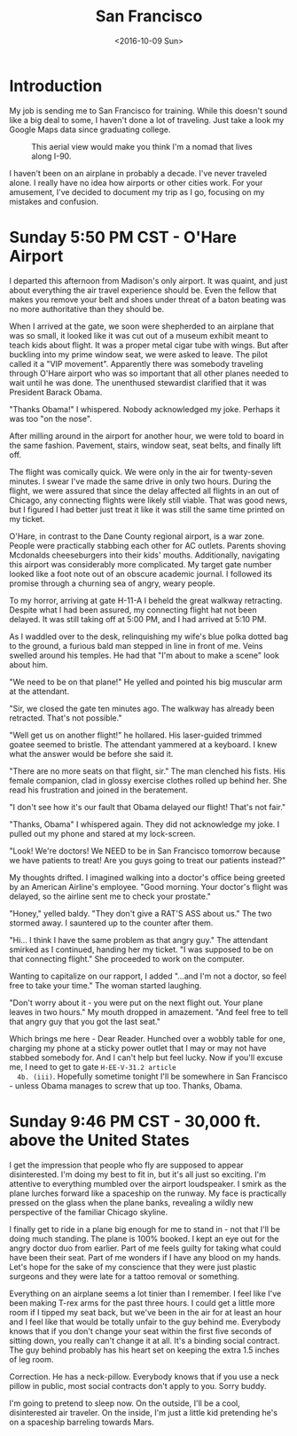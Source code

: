 #+TITLE: San Francisco
#+DATE: <2016-10-09 Sun>
#+STARTUP: showeverything

* Introduction

  My job is sending me to San Francisco for training.  While this
  doesn't sound like a big deal to some, I haven't done a lot of
  traveling.  Just take a look my Google Maps data since graduating
  college.

  #+CAPTION: This aerial view would make you think I'm a nomad that lives along I-90.
  [[file:images/well-traveled.jpg]]

  I haven't been on an airplane in probably a decade.  I've never
  traveled alone.  I really have no idea how airports or other cities
  work.  For your amusement, I've decided to document my trip as I go,
  focusing on my mistakes and confusion.

* Sunday 5:50 PM CST - O'Hare Airport

  I departed this afternoon from Madison's only airport.  It was
  quaint, and just about everything the air travel experience should
  be.  Even the fellow that makes you remove your belt and shoes under
  threat of a baton beating was no more authoritative than they should
  be.

  When I arrived at the gate, we soon were shepherded to an airplane
  that was so small, it looked like it was cut out of a museum exhibit
  meant to teach kids about flight.  It was a proper metal cigar tube
  with wings.  But after buckling into my prime window seat, we were
  asked to leave.  The pilot called it a "VIP movement".  Apparently
  there was somebody traveling through O'Hare airport who was so
  important that all other planes needed to wait until he was done.
  The unenthused stewardist clarified that it was President Barack
  Obama.

  "Thanks Obama!" I whispered.  Nobody acknowledged my joke.  Perhaps
  it was too "on the nose".

  After milling around in the airport for another hour, we were told
  to board in the same fashion.  Pavement, stairs, window seat,
  seat belts, and finally lift off.

  The flight was comically quick.  We were only in the air for
  twenty-seven minutes.  I swear I've made the same drive in only two
  hours.  During the flight, we were assured that since the delay
  affected all flights in an out of Chicago, any connecting flights
  were likely still viable.  That was good news, but I figured I had
  better just treat it like it was still the same time printed on my
  ticket.

  O'Hare, in contrast to the Dane County regional airport, is a war
  zone.  People were practically stabbing each other for AC outlets.
  Parents shoving Mcdonalds cheeseburgers into their kids' mouths.
  Additionally, navigating this airport was considerably more
  complicated.  My target gate number looked like a foot note out of
  an obscure academic journal.  I followed its promise through a
  churning sea of angry, weary people.

  To my horror, arriving at gate H-11-A I beheld the great walkway
  retracting.  Despite what I had been assured, my connecting flight
  hat not been delayed.  It was still taking off at 5:00 PM, and I had
  arrived at 5:10 PM.

  As I waddled over to the desk, relinquishing my wife's blue polka
  dotted bag to the ground, a furious bald man stepped in line in
  front of me.  Veins swelled around his temples.  He had that "I'm
  about to make a scene" look about him.

  "We need to be on that plane!"  He yelled and pointed his big
  muscular arm at the attendant.

  "Sir, we closed the gate ten minutes ago.  The walkway has already
  been retracted.  That's not possible."

  "Well get us on another flight!" he hollared.  His laser-guided
  trimmed goatee seemed to bristle.  The attendant yammered at a
  keyboard.  I knew what the answer would be before she said it.

  "There are no more seats on that flight, sir."  The man clenched his
  fists.  His female companion, clad in glossy exercise clothes rolled
  up behind her.  She read his frustration and joined in the
  beratement.

  "I don't see how it's our fault that Obama delayed our flight!
  That's not fair."

  "Thanks, Obama" I whispered again.  They did not acknowledge my
  joke.  I pulled out my phone and stared at my lock-screen.

  "Look!  We're doctors!  We NEED to be in San Francisco tomorrow
  because we have patients to treat!  Are you guys going to treat our
  patients instead?"

  My thoughts drifted.  I imagined walking into a doctor's office
  being greeted by an American Airline's employee.  "Good morning.
  Your doctor's flight was delayed, so the airline sent me to check
  your prostate."

  "Honey," yelled baldy.  "They don't give a RAT'S ASS about us."  The
  two stormed away.  I sauntered up to the counter after them.

  "Hi... I think I have the same problem as that angry guy."  The
  attendant smirked as I continued, handing her my ticket.  "I was
  supposed to be on that connecting flight."  She proceeded to work on
  the computer.

  Wanting to capitalize on our rapport, I added "...and I'm not a
  doctor, so feel free to take your time."  The woman started
  laughing.

  "Don't worry about it - you were put on the next flight out.  Your
  plane leaves in two hours."  My mouth dropped in amazement.  "And
  feel free to tell that angry guy that you got the last seat."

  Which brings me here - Dear Reader.  Hunched over a wobbly table for
  one, charging my phone at a sticky power outlet that I may or may not
  have stabbed somebody for.  And I can't help but feel lucky.  Now if
  you'll excuse me, I need to get to gate =H-EE-V-31.2 article
  4b. (iii)=.  Hopefully sometime tonight I'll be somewhere in San
  Francisco - unless Obama manages to screw that up too.  Thanks,
  Obama.

* Sunday 9:46 PM CST - 30,000 ft. above the United States

  I get the impression that people who fly are supposed to appear
  disinterested.  I'm doing my best to fit in, but it's all just so
  exciting.  I'm attentive to everything mumbled over the airport
  loudspeaker.  I smirk as the plane lurches forward like a spaceship
  on the runway.  My face is practically pressed on the glass when the
  plane banks, revealing a wildly new perspective of the familiar
  Chicago skyline.

  I finally get to ride in a plane big enough for me to stand in - not
  that I'll be doing much standing.  The plane is 100% booked.  I kept
  an eye out for the angry doctor duo from earlier.  Part of me feels
  guilty for taking what could have been their seat.  Part of me
  wonders if I have any blood on my hands.  Let's hope for the sake of
  my conscience that they were just plastic surgeons and they were
  late for a tattoo removal or something.

  Everything on an airplane seems a lot tinier than I remember.  I
  feel like I've been making T-rex arms for the past three hours.  I
  could get a little more room if I tipped my seat back, but we've
  been in the air for at least an hour and I feel like that would be
  totally unfair to the guy behind me.  Everybody knows that if you
  don't change your seat within the first five seconds of sitting
  down, you really can't change it at all.  It's a binding social
  contract.  The guy behind probably has his heart set on keeping the
  extra 1.5 inches of leg room.

  Correction.  He has a neck-pillow.  Everybody knows that if you use
  a neck pillow in public, most social contracts don't apply to you.
  Sorry buddy.

  I'm going to pretend to sleep now.  On the outside, I'll be a cool,
  disinterested air traveler.  On the inside, I'm just a little kid
  pretending he's on a spaceship barreling towards Mars.
